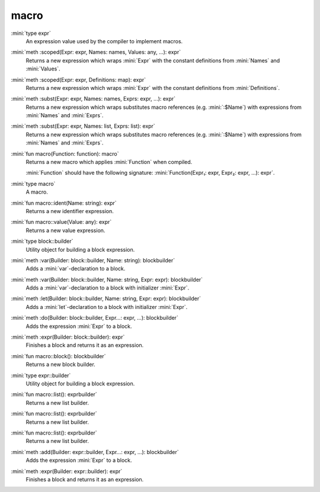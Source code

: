 macro
=====

:mini:`type expr`
   An expression value used by the compiler to implement macros.


:mini:`meth :scoped(Expr: expr, Names: names, Values: any, ...): expr`
   Returns a new expression which wraps :mini:`Expr` with the constant definitions from :mini:`Names` and :mini:`Values`.


:mini:`meth :scoped(Expr: expr, Definitions: map): expr`
   Returns a new expression which wraps :mini:`Expr` with the constant definitions from :mini:`Definitions`.


:mini:`meth :subst(Expr: expr, Names: names, Exprs: expr, ...): expr`
   Returns a new expression which wraps substitutes macro references (e.g. :mini:`:$Name`) with expressions from :mini:`Names` and :mini:`Exprs`.


:mini:`meth :subst(Expr: expr, Names: list, Exprs: list): expr`
   Returns a new expression which wraps substitutes macro references (e.g. :mini:`:$Name`) with expressions from :mini:`Names` and :mini:`Exprs`.


:mini:`fun macro(Function: function): macro`
   Returns a new macro which applies :mini:`Function` when compiled.

   :mini:`Function` should have the following signature: :mini:`Function(Expr₁: expr, Expr₂: expr, ...): expr`.


:mini:`type macro`
   A macro.


:mini:`fun macro::ident(Name: string): expr`
   Returns a new identifier expression.


:mini:`fun macro::value(Value: any): expr`
   Returns a new value expression.


:mini:`type block::builder`
   Utility object for building a block expression.


:mini:`meth :var(Builder: block::builder, Name: string): blockbuilder`
   Adds a :mini:`var`-declaration to a block.


:mini:`meth :var(Builder: block::builder, Name: string, Expr: expr): blockbuilder`
   Adds a :mini:`var`-declaration to a block with initializer :mini:`Expr`.


:mini:`meth :let(Builder: block::builder, Name: string, Expr: expr): blockbuilder`
   Adds a :mini:`let`-declaration to a block with initializer :mini:`Expr`.


:mini:`meth :do(Builder: block::builder, Expr...: expr, ...): blockbuilder`
   Adds the expression :mini:`Expr` to a block.


:mini:`meth :expr(Builder: block::builder): expr`
   Finishes a block and returns it as an expression.


:mini:`fun macro::block(): blockbuilder`
   Returns a new block builder.


:mini:`type expr::builder`
   Utility object for building a block expression.


:mini:`fun macro::list(): exprbuilder`
   Returns a new list builder.


:mini:`fun macro::list(): exprbuilder`
   Returns a new list builder.


:mini:`fun macro::list(): exprbuilder`
   Returns a new list builder.


:mini:`meth :add(Builder: expr::builder, Expr...: expr, ...): blockbuilder`
   Adds the expression :mini:`Expr` to a block.


:mini:`meth :expr(Builder: expr::builder): expr`
   Finishes a block and returns it as an expression.


